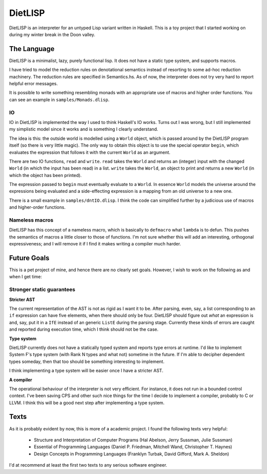 DietLISP
--------

DietLISP is an interpreter for an untyped Lisp variant written in
Haskell.  This is a toy project that I started working on during my
winter break in the Doon valley.

The Language
============

DietLISP is a minimalist, lazy, purely functional lisp.  It does not
have a static type system, and supports macros.

I have tried to model the reduction rules on denotational semantics
instead of resorting to some ad-hoc reduction machinery.  The
reduction rules are specified in Semantics.hs.  As of now, the
interpreter does not try very hard to report helpful error messages.

It is possible to write something resembling monads with an
appropriate use of macros and higher order functions.  You can see an
example in ``samples/Monads.dlisp``.

IO
~~

IO in DietLISP is implemented the way I used to think Haskell's IO
works.  Turns out I was wrong, but I still implemented my simplistic
model since it works and is something I clearly understand.

The idea is this: the outside world is modelled using a ``World``
object, which is passed around by the DietLISP program itself (so
there is very little magic).  The only way to obtain this object is to
use the special operator ``begin``, which evaluates the expression
that follows it with the current ``World`` as an argument.

There are two IO functions, ``read`` and ``write``.  ``read`` takes
the ``World`` and returns an (integer) input with the changed
``World`` (in which the input has been read) in a list.  ``write``
takes the ``World``, an object to print and returns a new ``World``
(in which the object has been printed).

The expression passed to ``begin`` must eventually evaluate to a
``World``.  In essence ``World`` models the universe around the
expressions being evaluated and a side-effecting expression is a
mapping from an old universe to a new one.

There is a small example in ``samples/dntIO.dlisp``.  I think the code
can simplified further by a judicious use of macros and higher-order
functions.

Nameless macros
~~~~~~~~~~~~~~~

DietLISP has this concept of a nameless macro, which is basically to
``defmacro`` what ``lambda`` is to defun.  This pushes the semantics
of macros a little closer to those of functions.  I'm not sure whether
this will add an interesting, orthogonal expressiveness; and I will
remove it if I find it makes writing a compiler much harder.

Future Goals
============

This is a pet project of mine, and hence there are no clearly set
goals.  However, I wish to work on the following as and when I get
time:

Stronger static guarantees
~~~~~~~~~~~~~~~~~~~~~~~~~~

**Stricter AST**

The current representation of the AST is not as rigid as I want it to
be.  After parsing, even, say, a list corresponding to an ``if``
expression can have five elements, when there should only be four.
DietLISP should figure out *what* an expression is and, say, put it in
a ``IfE`` instead of an generic ``ListE`` during the parsing stage.
Currently these kinds of errors are caught and reported during
execution time, which I think should not be the case.


**Type system**

DietLISP currently does not have a statically typed system and reports
type errors at runtime.  I'd like to implement System F's type system
(with Rank N types and what not) sometime in the future.  If I'm able
to decipher dependent types someday, then that too should be something
interesting to implement.

I think implementing a type system will be easier once I have a
stricter AST.

**A compiler**

The operational behaviour of the interpreter is not very efficient.
For instance, it does not run in a bounded control context.  I've been
saving CPS and other such nice things for the time I decide to
implement a compiler, probably to C or LLVM.  I think this will be a
good next step after implementing a type system.


Texts
=====

As it is probably evident by now, this is more of a academic project.
I found the following texts very helpful:

 - Structure and Interpretation of Computer Programs (Hal Abelson,
   Jerry Sussman, Julie Sussman)
 - Essential of Programming Languages (Daniel P. Friedman, Mitchell
   Wand, Christopher T. Haynes)
 - Design Concepts in Programming Languages (Franklyn Turbak, David
   Gifford, Mark A. Sheldon)

I'd at recommend at least the first two texts to any serious software
engineer.
